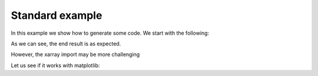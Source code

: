================================
Standard example
================================

In this example we show how to generate some code. We start with the following:

.. doctest::

    >>> 2 + 2
    4

As we can see, the end result is as expected.

However, the xarray import may be more challenging

Let us see if it works with matplotlib:

.. plot::
    :include-source:

    import matplotlib.pyplot as plt
    import numpy as np
    x = np.random.randn(1000)
    plt.hist( x, 20)
    plt.grid()
    plt.title(r'Normal: $\mu=%.2f, \sigma=%.2f$'%(x.mean(), x.std()))
    plt.show()
